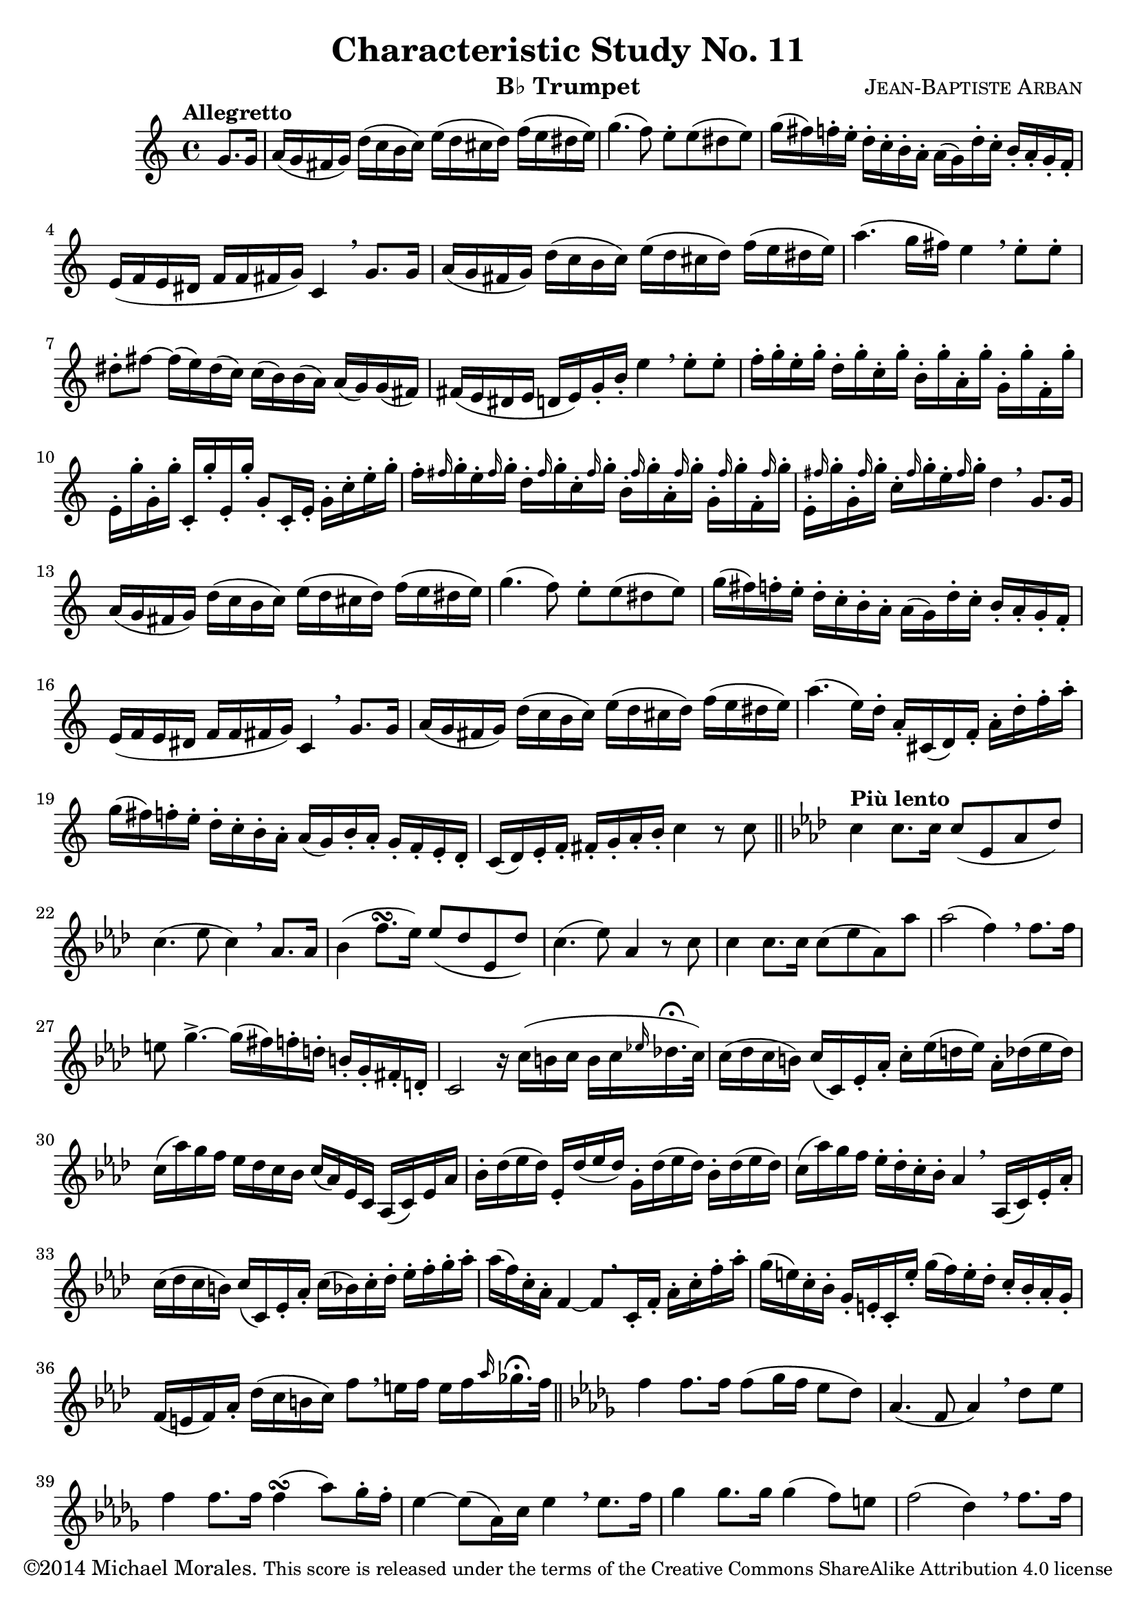 %%%%%%%%%%%%%%%%%%%%%%%%%%%%%%%%%%%%%%%%%%%%%%%%%%%%%
% This Lilypond file is copyrighted and is released %
% under the terms of the CC-BY-SA 4.0 license       %
% https://creativecommons.org/licenses/by-sa/4.0/   %
% This score last updated 15 November 2014.         %
%						    %
% Contact me at mikemoral [at] live [dot] com.      %
% Version 1 completed 2014-11-15 05:15 PDT          %
%%%%%%%%%%%%%%%%%%%%%%%%%%%%%%%%%%%%%%%%%%%%%%%%%%%%%
%\version "2.18.2"
\version "2.14.2"

\header {
  title      = "Characteristic Study No. 11"
  composer   = \markup { \smallCaps "Jean-Baptiste Arban" }
  copyright  = \markup { "©2014 Michael Morales." \small "This score is released under the terms of the Creative Commons ShareAlike Attribution 4.0 license" }
  instrument = \markup { "B♭ Trumpet" }
  
  %mutopiatitle = "Arban Method: Characteristic Study No. 11"
  %mutopiacomposer = ArbanJB
  %source = "Carl Fisher, 1893 available at http://imslp.org/wiki/Method_for_the_Cornet_(Arban,_Jean-Baptiste)"
  %date = 1893
  %style = Technique
  %license = "Creative Commons Attribution-ShareAlike 4.0"
  %maintainer = "Michael Morales"
  %maintainerEmail = "lagetisto [at] gmail [dot] com"
  %moreInfo = "One of the etudes from Jean-Baptiste Arban's <em>Method for the Cornet</em>.<br> You can find a list of my other scores at my <a href="http://imslp.org/wiki/User:Mikemoral">IMSLP contributor page</a>."
}

global = {
  \key c \major
  \time 4/4
  \partial 4 
}

trumpetBb = \relative c'' {
  \global
  \transposition bes
  % Music follows here.
  \tempo "Allegretto"
  \set Score.tempoHideNote = ##t
  \tempo 4 = 110
  g8. g16
  a16( g fis g) d'( c b c) e( d cis d) f( e dis e)
  g4.( f8) e8-. e( dis e)
  g16( fis) f-. e-. d16-. c-. b-. a-. a([ g) d'-. c-.] b-. a-. g-. f-.
  e( f e dis f f fis g) c,4 \breathe g'8. g16
  a16( g fis g) d'( c b c) e( d cis d) f( e dis e)
  a4.( g16 fis) e4 \breathe e8-. e-.
  dis8-. fis ~ fis16( e) dis( c) c( b) b( a) a( g) g( fis)
  fis( e dis e d e) g-. b-. e4 \breathe e8-. e-.
  f16-. g-. e-. g-. d-. g-. c,-. g'-. b,-. g'-. a,-. g'-. g,-. g'-. f,-. g'-.
  e,-. g'-. g,-. g'-. c,,-. g''-. e,-. g'-. g,8-.[ c,16-. e-.] g-. c-. e-. g-.
  f16-. \grace fis g-. e-. \grace fis g-. d-. \grace fis g-. c,-. \grace fis g-. b,-. \grace fis' g-. a,-. \grace fis' g-. g,-. \grace fis' g-. f,-. \grace fis' g-.
  e,-. \grace fis' g-. g,-. \grace fis' g-. c,-. \grace fis g-. e-.\grace fis g-. d4 \breathe g,8. g16
  a16( g fis g) d'( c b c) e( d cis d) f( e dis e)
  g4.( f8) e8-. e( dis e)
  g16( fis) f-. e-. d16-. c-. b-. a-. a([ g) d'-. c-.] b-. a-. g-. f-.
  e( f e dis f f fis g) c,4 \breathe g'8. g16
  a16( g fis g) d'( c b c) e( d cis d) f( e dis e)
  a4. ( e16) d-. a-. cis,( d) f-. a-. d-. f-. a-.
  g( fis) f-. e-. d-. c-. b-. a-. a( g) b-. a-. g-. f-. e-. d-.
  c( d) e-. f-. fis-. g-. a-. b-. c4 r8 c8 \bar "||"
  \key aes \major \tempo "Più lento" c4 c8. c16 c8( ees, aes des)
  c4.( ees8 c4) \breathe aes8. aes16
  bes4( f'8. \turn [ ees16]) ees8( des ees, des')
  c4.( ees8) aes,4 r8 c8
  c4 c8.[ c16] c8( ees aes,) aes'
  aes2( f4) \breathe f8.[ f16]
  e8 g4.-> ~ g16[( fis) f-. d-.] b-.[ g-. fis-. d-.]
  c2 r16 c'16([ b c] b[ c \grace ees! des!16.-\fermata c32])
  c16( des c b) c[( c,) ees-. aes-.] c-.[ ees( d ees)] aes,-. des( ees des)
  c16( aes') g f ees des c bes c( aes) ees c aes( c) ees aes
  bes-. des( ees des) ees,-. des'( ees des) g,-. des'( ees des) bes-. des( ees des)
  c( aes') g f ees-. des-. c-. bes-. aes4 \breathe aes,16( c) ees-. aes-.
  c( des c b) c( c,) ees-. aes-. c( bes) c-. des-. ees-. f-. g-. aes-. %bar 33
  aes( f) c-. aes-. f4 ~ f8[ \breathe c16-. f-.] aes-. c-. f-. aes-.
  g( e) c-. bes-. g-. e-. c-. e'-. g( f) e-. des-. c-. bes-. aes-. g-. %is the 3rd E a flat note? -- bar 35
  f( e f) aes-. des( c b c) f8[ \breathe e16 f] e f \grace aes ges16.-\fermata f32 \bar "||"
  \key des \major f4 f8. f16 f8[( ges16 f] ees8 des)
  aes4.( f8 aes4) \breathe des8 ees
  f4 f8. f16 f4( \turn aes8) ges16-. f-.
  ees4 ~ ees8( aes,16) c ees4 \breathe ees8. f16
  ges4 ges8. ges16 ges4( f8) e
  f2( des4) \breathe f8. f16
  ees4 aes,8. ees'16 ees8.[( aes,16) aes8.( ees'16)]
  des2 ~ des8[ \breathe f f f]
  ees( aes, ees'4.)( ges8) ges ges
  ees8( aes, ees'4.) fis8 fis fis
  \key c \major g!8( e! f4) ~ f16[ \breathe e( f e] f16 e f e)
  f8( d f4) ~ f16 d( f d f d f d)
  f8( c f4) ~ f16[ \breathe c( f c] f c f c)
  d8 g,16( fis) g b-. d-. g-. fis( e) e( d) d( c) b-. a-.
  g2 r4 g8. g16
  a16( g fis g) d'( c b c) e( d cis d) f!( e dis e)
  g4.( f8) e8 e( dis e)
  g16( fis) f-. e-. d-. c-. b-. a-. a( g) d'-. c-. b-. a-. g-. f-.
  e( f e dis e f fis g c4) \breathe g8. g16
  a16( g fis g) d'( c b c) e( d cis d) f!( e dis e)
  a4.( f16) d-. a16-. cis,-( d) f-. a-. d-. f-. a-.
  g16( fis) f-. e-. d-. c-. b-. a-. a( g) b-. a-. g-. f-. e-. d-.
  c8-. fis16-. g-. a-. b-. c-. d-. e-. g,-. g'-. g,-. f'!-. g,-. e'-. g,-.
  d'8 e,16-. f-. g-. a-. b-. c-. d-. g,-. f'-. g,-. e'-. g,-. d'-. g,-.
  c-. g-. b-. g-. c-. g-. b-. g-. c4 e
  c,1  \bar "|."
}

\score {
  \new Staff \with {
    %%instrumentName = "Trumpet in Bb"
    midiInstrument = "trumpet"
  } \trumpetBb
  \layout { }
  \midi { }
}

